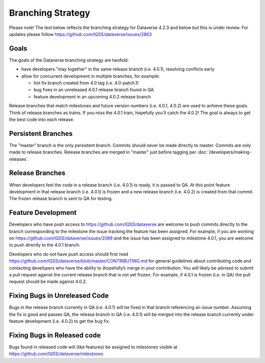 ==================
Branching Strategy
==================

Please note! The text below reflects the branching strategy for Dataverse 4.2.3 and below but this is under review. For updates please follow https://github.com/IQSS/dataverse/issues/2863

Goals
-----

The goals of the Dataverse branching strategy are twofold:

- have developers "stay together" in the same release branch (i.e. 4.0.1), resolving conflicts early

- allow for concurrent development in multiple branches, for example:

  - hot fix branch created from 4.0 tag (i.e. 4.0-patch.1)
  - bug fixes in an unreleased 4.0.1 release branch found in QA
  - feature development in an upcoming 4.0.2 release branch

Release branches that match milestones and future version numbers (i.e. 4.0.1, 4.0.2) are used to achieve these goals. Think of release branches as trains. If you miss the 4.0.1 train, hopefully you'll catch the 4.0.2! The goal is always to get the best code into each release.

Persistent Branches
-------------------

The "master" branch is the only persistent branch. Commits should never be made directly to master. Commits are only made to release branches. Release branches are merged in "master" just before tagging per :doc:`/developers/making-releases`.

Release Branches
----------------

When developers feel the code in a release branch (i.e. 4.0.1) is ready, it is passed to QA. At this point feature development in that release branch (i.e. 4.0.1) is frozen and a new release branch (i.e. 4.0.2) is created from that commit. The frozen release branch is sent to QA for testing.

Feature Development
-------------------

Developers who have push access to https://github.com/IQSS/dataverse are welcome to push commits directly to the branch corresponding to the milestone the issue tracking the feature has been assigned. For example, if you are working on https://github.com/IQSS/dataverse/issues/2088 and the issue has been assigned to milestone 4.0.1, you are welcome to push directly to the 4.0.1 branch.

Developers who do not have push access should first read https://github.com/IQSS/dataverse/blob/master/CONTRIBUTING.md for general guidelines about contributing code and contacting developers who have the ability to (hopefully!) merge in your contribution. You will likely be advised to submit a pull request against the current release branch that is not yet frozen. For example, if 4.0.1 is frozen (i.e. in QA) the pull request should be made against 4.0.2.

Fixing Bugs in Unreleased Code
------------------------------

Bugs in the release branch currently in QA (i.e. 4.0.1) will be fixed in that branch referencing an issue number. Assuming the fix is good and passes QA, the release branch in QA (i.e. 4.0.1) will be merged into the release branch currently under feature development (i.e. 4.0.2) to get the bug fix.

Fixing Bugs in Released code
----------------------------

Bugs found in released code will (like features) be assigned to milestones visible at https://github.com/IQSS/dataverse/milestones
